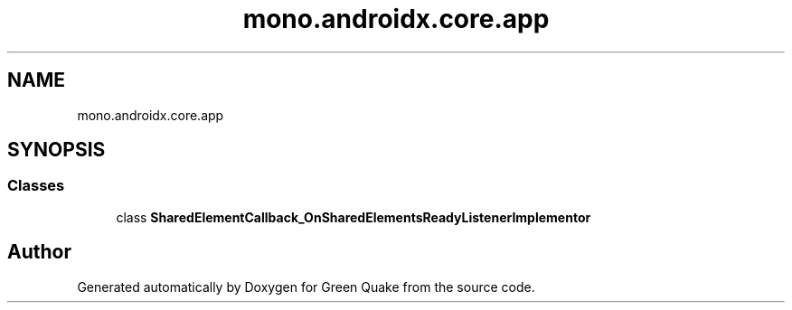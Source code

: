.TH "mono.androidx.core.app" 3 "Thu Apr 29 2021" "Version 1.0" "Green Quake" \" -*- nroff -*-
.ad l
.nh
.SH NAME
mono.androidx.core.app
.SH SYNOPSIS
.br
.PP
.SS "Classes"

.in +1c
.ti -1c
.RI "class \fBSharedElementCallback_OnSharedElementsReadyListenerImplementor\fP"
.br
.in -1c
.SH "Author"
.PP 
Generated automatically by Doxygen for Green Quake from the source code\&.
